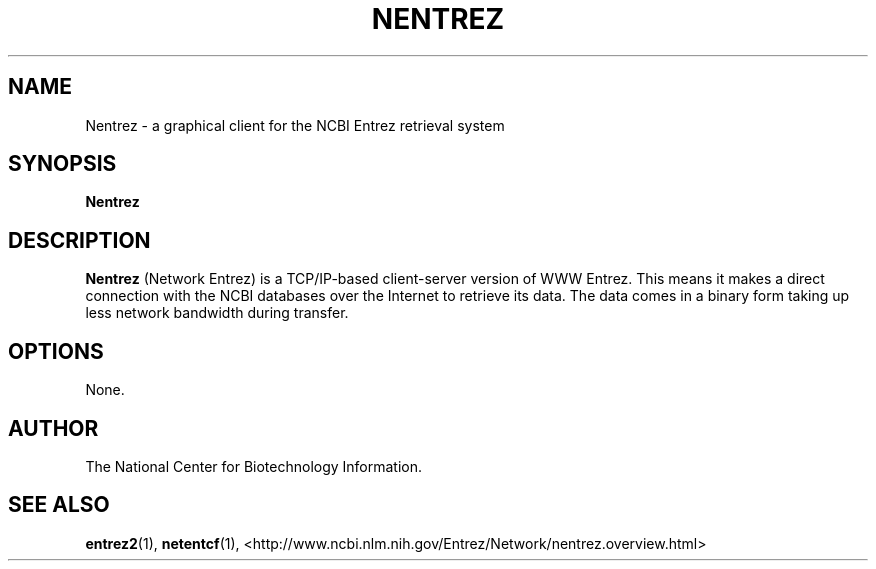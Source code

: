 .TH NENTREZ 1 2001-11-21 NCBI "NCBI Tools User's Manual"
.SH NAME
Nentrez \- a graphical client for the NCBI Entrez retrieval system
.SH SYNOPSIS
.B Nentrez
.SH DESCRIPTION
\fBNentrez\fP (Network Entrez) is a TCP/IP-based client-server version
of WWW Entrez. This means it makes a direct connection with the NCBI
databases over the Internet to retrieve its data. The data comes in a
binary form taking up less network bandwidth during transfer.
.SH OPTIONS
None.
.SH AUTHOR
The National Center for Biotechnology Information.
.SH SEE ALSO
.ad l
.BR entrez2 (1),
.BR netentcf (1),
<http://www.ncbi.nlm.nih.gov/Entrez/Network/nentrez.overview.html>
